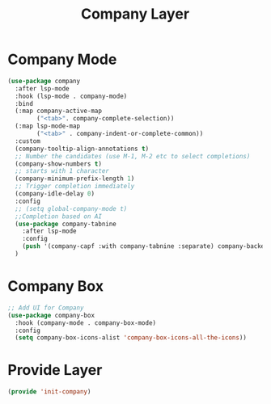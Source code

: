 #+title: Company Layer
#+PROPERTY: header-args:emacs-lisp :tangle ~/.emacs.d/etc/init-company.el

* Company Mode
#+begin_src emacs-lisp
(use-package company 
  :after lsp-mode
  :hook (lsp-mode . company-mode)
  :bind 
  (:map company-active-map
        ("<tab>". company-complete-selection))
  (:map lsp-mode-map
        ("<tab>" . company-indent-or-complete-common))
  :custom
  (company-tooltip-align-annotations t)
  ;; Number the candidates (use M-1, M-2 etc to select completions)
  (company-show-numbers t)
  ;; starts with 1 character
  (company-minimum-prefix-length 1)
  ;; Trigger completion immediately
  (company-idle-delay 0)
  :config
  ;; (setq global-company-mode t)
  ;;Completion based on AI
  (use-package company-tabnine
    :after lsp-mode
    :config
    (push '(company-capf :with company-tabnine :separate) company-backends))
  )
#+end_src

* Company Box
#+begin_src emacs-lisp
;; Add UI for Company
(use-package company-box
  :hook (company-mode . company-box-mode)
  :config
  (setq company-box-icons-alist 'company-box-icons-all-the-icons))

#+end_src

* Provide Layer
#+begin_src emacs-lisp
(provide 'init-company)
#+end_src

